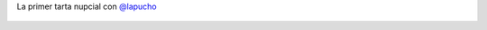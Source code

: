 La primer tarta nupcial con `@lapucho <https://twitter.com/lapucho>`_

.. figure:: 8zyxaa.thumbnail.jpg
  :target: 8zyxaa.jpg
